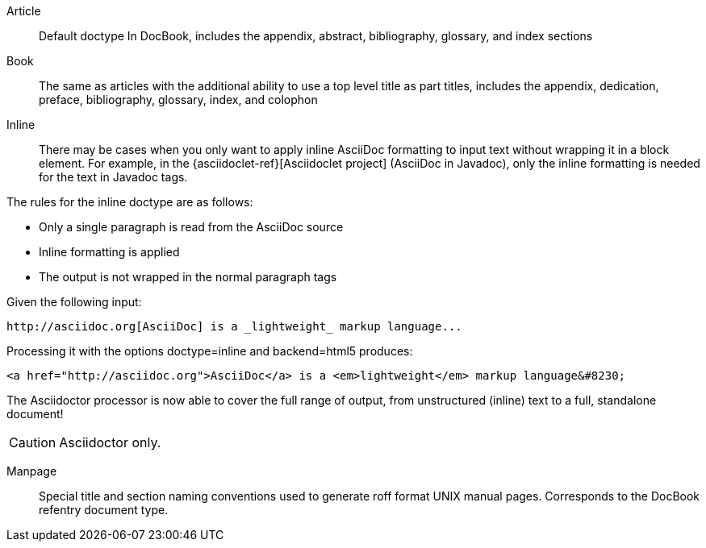 ////
Included in:

- user-manual: Document Types
////

Article:: Default doctype
In DocBook, includes the appendix, abstract, bibliography, glossary, and index sections

Book:: The same as articles with the additional ability to use a top level title as part titles, includes the appendix, dedication, preface, bibliography, glossary, index, and colophon

Inline:: There may be cases when you only want to apply inline AsciiDoc formatting to input text without wrapping it in a block element. 
For example, in the {asciidoclet-ref}[Asciidoclet project] (AsciiDoc in Javadoc), only the inline formatting is needed for the text in Javadoc tags.

The rules for the inline doctype are as follows:

* Only a single paragraph is read from the AsciiDoc source
* Inline formatting is applied
* The output is not wrapped in the normal paragraph tags

Given the following input:

[source]
----
http://asciidoc.org[AsciiDoc] is a _lightweight_ markup language...
----

Processing it with the options +doctype=inline+ and +backend=html5+ produces:

[source,html]
----
<a href="http://asciidoc.org">AsciiDoc</a> is a <em>lightweight</em> markup language&#8230;
----

The Asciidoctor processor is now able to cover the full range of output, from unstructured (inline) text to a full, standalone document!

CAUTION: Asciidoctor only.

Manpage:: Special title and section naming conventions used to generate roff format UNIX manual pages.
Corresponds to the DocBook refentry document type.
